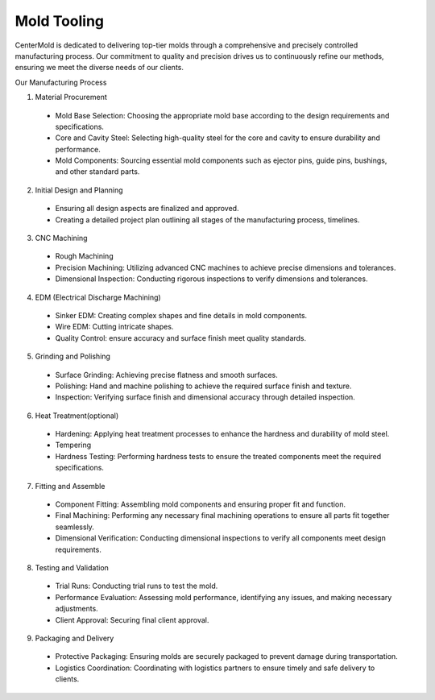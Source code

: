 .. mold documentation master file, created by
   sphinx-quickstart on Sat Jun 15 15:24:46 2024.
   You can adapt this file completely to your liking, but it should at least
   contain the root `toctree` directive.
.. _Mold-tooling:

=======================
Mold Tooling
=======================
.. figure:: _static/moldtooling.jpg
   :align: right
   :width: 400px

CenterMold is dedicated to delivering top-tier molds through a comprehensive and precisely controlled manufacturing process. Our commitment to quality and precision drives us to continuously refine our methods, ensuring we meet the diverse needs of our clients.


Our Manufacturing Process

.. figure:: _static/Mold-Tooling.jpg
   :align: right
   :width: 300px

1. Material Procurement

  - Mold Base Selection: Choosing the appropriate mold base according to the design requirements and specifications.
  - Core and Cavity Steel: Selecting high-quality steel for the core and cavity to ensure durability and performance.
  - Mold Components: Sourcing essential mold components such as ejector pins, guide pins, bushings, and other standard parts.

2. Initial Design and Planning

  - Ensuring all design aspects are finalized and approved.
  - Creating a detailed project plan outlining all stages of the manufacturing process, timelines.

3. CNC Machining

  - Rough Machining
  - Precision Machining: Utilizing advanced CNC machines to achieve precise dimensions and tolerances.
  - Dimensional Inspection: Conducting rigorous inspections to verify dimensions and tolerances.

4. EDM (Electrical Discharge Machining)

  - Sinker EDM: Creating complex shapes and fine details in mold components.
  - Wire EDM: Cutting intricate shapes.
  - Quality Control: ensure accuracy and surface finish meet quality standards.

.. raw:: html

   <img src="_static/Process02.svg">

5. Grinding and Polishing

  - Surface Grinding: Achieving precise flatness and smooth surfaces.
  - Polishing: Hand and machine polishing to achieve the required surface finish and texture.
  - Inspection: Verifying surface finish and dimensional accuracy through detailed inspection.

6. Heat Treatment(optional)

  - Hardening: Applying heat treatment processes to enhance the hardness and durability of mold steel.
  - Tempering
  - Hardness Testing: Performing hardness tests to ensure the treated components meet the required specifications.

7. Fitting and Assemble

  - Component Fitting: Assembling mold components and ensuring proper fit and function.
  - Final Machining: Performing any necessary final machining operations to ensure all parts fit together seamlessly.
  - Dimensional Verification: Conducting dimensional inspections to verify all components meet design requirements.

.. raw:: html

    <video width="700" controls autoplay muted>
      <source src="_static/centermold workshop.mp4" type="video/mp4">
      Your browser does not support the video tag.
    </video>


8. Testing and Validation

  - Trial Runs: Conducting trial runs to test the mold.
  - Performance Evaluation: Assessing mold performance, identifying any issues, and making necessary adjustments.
  - Client Approval: Securing final client approval.

9. Packaging and Delivery

  - Protective Packaging: Ensuring molds are securely packaged to prevent damage during transportation.
  - Logistics Coordination: Coordinating with logistics partners to ensure timely and safe delivery to clients.

.. figure:: _static/Package_al.svg
   :align: center

.. raw:: html

   <a href="_static/RFQ.pdf" style="
      display: inline-block;
      padding: 15px 30px;  /* 增加内边距，使按钮更大 */
      background-color: #2980B9;
      color: white;
      text-align: center;
      text-decoration: none;
      border-radius: 5px;
      position: fixed;
      right: 0;
      top: 50%;
      transform: translateY(-50%);
      margin-right: 10px;
      font-size: 18px;  /* 增加字体大小 */
      line-height: 20px;">
      Get Instant Quote
   </a>
